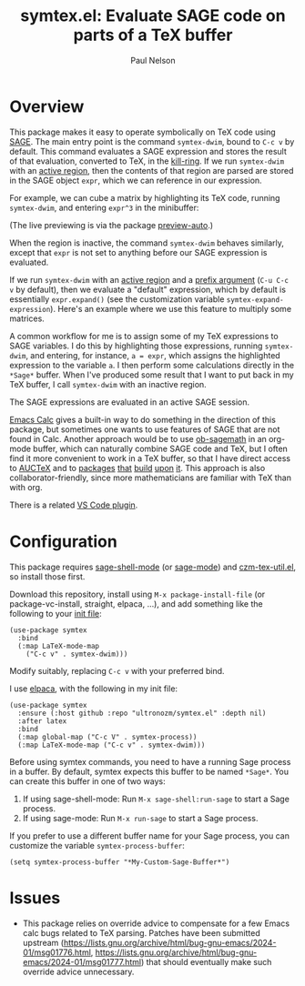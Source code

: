 #+title: symtex.el: Evaluate SAGE code on parts of a TeX buffer
#+author: Paul Nelson

* Overview
This package makes it easy to operate symbolically on TeX code using [[https://www.sagemath.org/][SAGE]].  The main entry point is the command =symtex-dwim=, bound to =C-c v= by default.  This command evaluates a SAGE expression and stores the result of that evaluation, converted to TeX, in the [[https://www.gnu.org/software/emacs/manual/html_node/emacs/Kill-Ring.html][kill-ring]].  If we run =symtex-dwim= with an [[https://www.gnu.org/software/emacs/manual/html_node/elisp/The-Region.html][active region]], then the contents of that region are parsed are stored in the SAGE object =expr=, which we can reference in our expression.

For example, we can cube a matrix by highlighting its TeX code, running =symtex-dwim=, and entering =expr^3= in the minibuffer:

#+attr_html: :width 800px
#+attr_latex: :width 800px
[[./img/cube.gif]]

(The live previewing is via the package [[https://github.com/ultronozm/preview-auto.el][preview-auto]].)

When the region is inactive, the command =symtex-dwim= behaves similarly, except that =expr= is not set to anything before our SAGE expression is evaluated.

If we run =symtex-dwim= with an [[https://www.gnu.org/software/emacs/manual/html_node/elisp/The-Region.html][active region]] and a [[https://www.emacswiki.org/emacs/PrefixArgument][prefix argument]] (=C-u C-c v= by default), then we evaluate a "default" expression, which by default is essentially =expr.expand()= (see the customization variable =symtex-expand-expression=).  Here's an example where we use this feature to multiply some matrices.

#+attr_html: :width 800px
#+attr_latex: :width 800px
[[./img/pic.gif]]

A common workflow for me is to assign some of my TeX expressions to SAGE variables.  I do this by highlighting those expressions, running =symtex-dwim=, and entering, for instance, ~a = expr~, which assigns the highlighted expression to the variable =a=.  I then perform some calculations directly in the =*Sage*= buffer.  When I've produced some result that I want to put back in my TeX buffer, I call =symtex-dwim= with an inactive region.

The SAGE expressions are evaluated in an active SAGE session.

[[https://www.gnu.org/software/emacs/manual/html_mono/calc.html][Emacs Calc]] gives a built-in way to do something in the direction of this package, but sometimes one wants to use features of SAGE that are not found in Calc.  Another approach would be to use [[https://github.com/sagemath/ob-sagemath][ob-sagemath]] in an org-mode buffer, which can naturally combine SAGE code and TeX, but I often find it more convenient to work in a TeX buffer, so that I have direct access to [[https://www.gnu.org/software/auctex/manual/auctex/Installation.html#Installation][AUCTeX]] and to [[https://github.com/ultronozm/czm-tex-edit.el][packages]] [[https://github.com/ultronozm/czm-tex-fold.el][that]] [[https://github.com/ultronozm/czm-tex-jump.el][build]] [[https://github.com/ultronozm/czm-tex-ref.el][upon]] [[https://github.com/ultronozm/preview-auto.el][it]].  This approach is also collaborator-friendly, since more mathematicians are familiar with TeX than with org.

There is a related [[https://marketplace.visualstudio.com/items?itemName=OrangeX4.latex-sympy-calculator][VS Code plugin]].

* Configuration
This package requires [[https://github.com/sagemath/sage-shell-mode][sage-shell-mode]] (or [[https://codeberg.org/rahguzar/sage-mode][sage-mode]]) and [[https://github.com/ultronozm/czm-tex-util.el][czm-tex-util.el]], so install those first.

Download this repository, install using =M-x package-install-file= (or package-vc-install, straight, elpaca, ...), and add something like the following to your [[https://www.emacswiki.org/emacs/InitFile][init file]]:
#+begin_src elisp
(use-package symtex
  :bind
  (:map LaTeX-mode-map
	("C-c v" . symtex-dwim)))
#+end_src

Modify suitably, replacing =C-c v= with your preferred bind.

I use [[https://github.com/progfolio/elpaca][elpaca]], with the following in my init file:
#+begin_src elisp
(use-package symtex
  :ensure (:host github :repo "ultronozm/symtex.el" :depth nil)
  :after latex
  :bind
  (:map global-map ("C-c V" . symtex-process))
  (:map LaTeX-mode-map ("C-c v" . symtex-dwim)))
#+end_src

Before using symtex commands, you need to have a running Sage process in a buffer.  By default, symtex expects this buffer to be named ~*Sage*~.  You can create this buffer in one of two ways:

1. If using sage-shell-mode: Run =M-x sage-shell:run-sage= to start a Sage process.
2. If using sage-mode: Run =M-x run-sage= to start a Sage process.

If you prefer to use a different buffer name for your Sage process, you can customize the variable =symtex-process-buffer=:

#+begin_src elisp
(setq symtex-process-buffer "*My-Custom-Sage-Buffer*")
#+end_src

* Issues
- This package relies on override advice to compensate for a few Emacs calc bugs related to TeX parsing.  Patches have been submitted upstream (https://lists.gnu.org/archive/html/bug-gnu-emacs/2024-01/msg01776.html, https://lists.gnu.org/archive/html/bug-gnu-emacs/2024-01/msg01777.html) that should eventually make such override advice unnecessary. 
